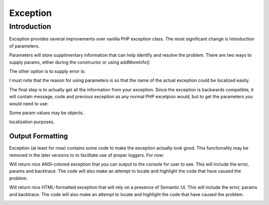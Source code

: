 
=========
Exception
=========

.. php:class:: Exception

Introduction
============

Exception provides several improvements over vanilla PHP exception class. The 
most significant change is introduction of parameters.

.. php:attr:: params

Parameters will store supplimentary information that can help identify and
resolve the problem. There are two ways to supply params, either during
the constructor or using addMoreInfo()

.. php:method:: __construct(error, code, previous)

    This uses same format as a regular PHP exception, but error parametetr will
    now support array::
    
        throw new Exception(['Value is too big', 'max'=>$max]);

The other option is to supply error is:

.. php:method:: addMoreInfo(param, value)

    Augments exception by providing extra information. This is a typical use
    format::

        try {
            $field->validate();
        } catch (Validation_Exception $e) {
            $e->addMoreInfo('field', $field);
            throw $e;
        }

I must note that the reason for using parameters is so that the name of the
actual exception could be localized easily.

The final step is to actually get all the information from your exception.
Since the exception is backwards compatible, it will contain message, code
and previous exception as any normal PHP excetpion would, but to get the
parameters you would need to use:

.. php:method:: getParams()

    Return array that lists all params collected by exception.

Some param values may be objects.

.. php:method:: setMessage($message)

    Change message (subject) of a current exception. Primary use is for
localization purposes.


Output Formatting
-----------------

Exception (at least for now) contains some code to make the exception actually
look good. This functionality may be removed in the later versions to
to facilitate use of proper loggers. For now:


.. php:method:: getColorfulText()

Will return nice ANSI-colored exception that you can output to the console
for user to see. This will include the error, params and backtrace. The
code will also make an attempt to locate and highlight the code that have
caused the problem.

.. php:method:: getColorfulText()

Will return nice HTML-formatted exception that will rely on a presence of
Semantic UI. This will include the error, params and backtrace. The
code will also make an attempt to locate and highlight the code that have
caused the problem.

.. image:: exception-demo.png

